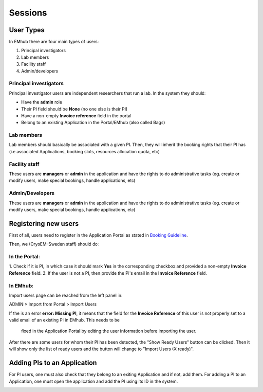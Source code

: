 
========
Sessions
========

User Types
==========

In EMhub there are four main types of users:

#. Principal investigators
#. Lab members
#. Facility staff
#. Admin/developers

Principal investigators
-----------------------

Principal investigator users are independent researchers that run a lab. In the system they should:

* Have the **admin** role
* Their PI field should be **None** (no one else is their PI)
* Have a non-empty **Invoice reference** field in the portal
* Belong to an existing Application in the Portal/EMhub (also called Bags)

Lab members
-----------

Lab members should basically be associated with a given PI. Then, they will
inherit the booking rights that their PI has (i.e associated Applications,
booking slots, resources allocation quota, etc)

Facility staff
--------------

These users are **managers** or **admin** in the application and have the rights to
do administrative tasks (eg. create or modify users, make special bookings,
handle applications, etc)

Admin/Developers
----------------

These users are **managers** or **admin** in the application and have the rights to
do administrative tasks (eg. create or modify users, make special bookings,
handle applications, etc)


Registering new users
=====================

First of all, users need to register in the Application Portal as stated in `Booking Guideline
<https://emhub.cryoem.se/pages/?page_id=guidelines>`_.

Then, we (CryoEM-Sweden staff) should do:

In the Portal:
--------------

1. Check if it is PI, in which case it should mark **Yes** in the corresponding
checkbox and provided a non-empty **Invoice Reference** field.
2. If the user is not a PI, then provide the PI's email in the **Invoice Reference** field.

In EMhub:
---------

Import users page can be reached from the left panel in:

ADMIN > Import from Portal > Import Users

.. image:: https://github.com/delarosatrevin/scipion-session/wiki/images/import_users.png
   :width: 100%


If the is an error **error: Missing PI**, it means that the field for the **Invoice Reference**
of this user is not properly set to a valid email of an existing PI in EMhub. This needs to be
 fixed in the Application Portal by editing the user information before importing the user.

After there are some users for whom their PI has been detected, the "Show Ready Users" button
can be clicked. Then it will show only the list of ready users and the button will change to
"Import Users (X ready)".


Adding PIs to an Application
============================

For PI users, one must also check that they belong to an exiting Application and if not, add them.
For adding a PI to an Application, one must open the application and add the PI using its ID in the
system.

.. image:: https://github.com/delarosatrevin/scipion-session/wiki/images/adding_pi_application.png
   :width: 100%


